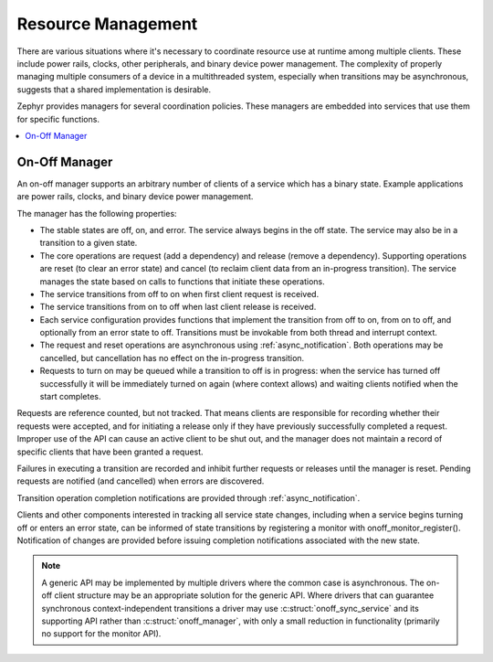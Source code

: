 .. _resource_mgmt:

Resource Management
###################

There are various situations where it's necessary to coordinate resource
use at runtime among multiple clients.  These include power rails,
clocks, other peripherals, and binary device power management. The
complexity of properly managing multiple consumers of a device in a
multithreaded system, especially when transitions may be asynchronous,
suggests that a shared implementation is desirable.

Zephyr provides managers for several coordination policies.  These
managers are embedded into services that use them for specific
functions.

.. contents::
    :local:
    :depth: 2

.. _resource_mgmt_onoff:

On-Off Manager
**************

An on-off manager supports an arbitrary number of clients of a service
which has a binary state.  Example applications are power rails, clocks,
and binary device power management.

The manager has the following properties:

* The stable states are off, on, and error.  The service always begins
  in the off state.  The service may also be in a transition to a given
  state.
* The core operations are request (add a dependency) and release (remove
  a dependency). Supporting operations are reset (to clear an error
  state) and cancel (to reclaim client data from an in-progress
  transition).  The service manages the state based on calls to
  functions that initiate these operations.
* The service transitions from off to on when first client request is
  received.
* The service transitions from on to off when last client release is
  received.
* Each service configuration provides functions that implement the
  transition from off to on, from on to off, and optionally from an
  error state to off.  Transitions must be invokable from both thread
  and interrupt context.
* The request and reset operations are asynchronous using
  :ref:`async_notification`.  Both operations may be cancelled, but
  cancellation has no effect on the in-progress transition.
* Requests to turn on may be queued while a transition to off is in
  progress: when the service has turned off successfully it will be
  immediately turned on again (where context allows) and waiting clients
  notified when the start completes.

Requests are reference counted, but not tracked. That means clients are
responsible for recording whether their requests were accepted, and for
initiating a release only if they have previously successfully completed
a request.  Improper use of the API can cause an active client to be
shut out, and the manager does not maintain a record of specific clients
that have been granted a request.

Failures in executing a transition are recorded and inhibit further
requests or releases until the manager is reset. Pending requests are
notified (and cancelled) when errors are discovered.

Transition operation completion notifications are provided through
:ref:`async_notification`.

Clients and other components interested in tracking all service state
changes, including when a service begins turning off or enters an error
state, can be informed of state transitions by registering a monitor
with onoff_monitor_register().  Notification of changes are provided
before issuing completion notifications associated with the new
state.

.. note::

   A generic API may be implemented by multiple drivers where the common
   case is asynchronous.  The on-off client structure may be an
   appropriate solution for the generic API.  Where drivers that can
   guarantee synchronous context-independent transitions a driver may
   use :c:struct:`onoff_sync_service` and its supporting API rather than
   :c:struct:`onoff_manager`, with only a small reduction in functionality
   (primarily no support for the monitor API).

.. doxygengroup:: resource_mgmt_onoff_apis
